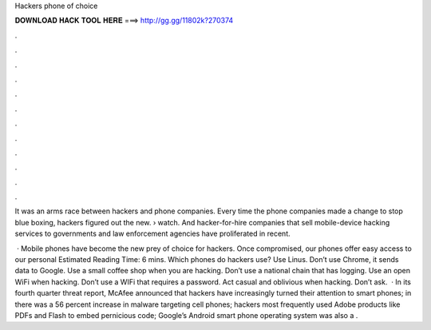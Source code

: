 Hackers phone of choice



𝐃𝐎𝐖𝐍𝐋𝐎𝐀𝐃 𝐇𝐀𝐂𝐊 𝐓𝐎𝐎𝐋 𝐇𝐄𝐑𝐄 ===> http://gg.gg/11802k?270374



.



.



.



.



.



.



.



.



.



.



.



.

It was an arms race between hackers and phone companies. Every time the phone companies made a change to stop blue boxing, hackers figured out the new.  › watch. And hacker-for-hire companies that sell mobile-device hacking services to governments and law enforcement agencies have proliferated in recent.

 · Mobile phones have become the new prey of choice for hackers. Once compromised, our phones offer easy access to our personal Estimated Reading Time: 6 mins. Which phones do hackers use? Use Linus. Don’t use Chrome, it sends data to Google. Use a small coffee shop when you are hacking. Don’t use a national chain that has logging. Use an open WiFi when hacking. Don’t use a WIFi that requires a password. Act casual and oblivious when hacking. Don’t ask.  · In its fourth quarter threat report, McAfee announced that hackers have increasingly turned their attention to smart phones; in there was a 56 percent increase in malware targeting cell phones; hackers most frequently used Adobe products like PDFs and Flash to embed pernicious code; Google’s Android smart phone operating system was also a .
